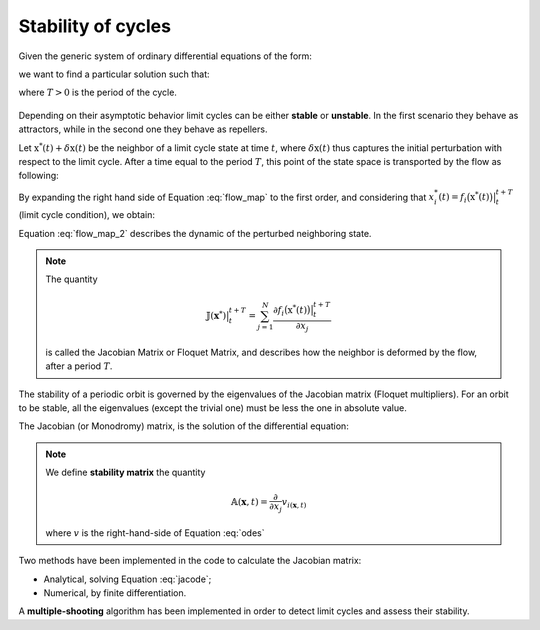 Stability of cycles
===================

Given the generic system of ordinary differential equations of the form:

.. math::    
   :label: odes
   
   \dot{\mathbf{x}} = \mathbf{v}(\mathbf{x}, t)

we want to find a particular solution such that:

.. math:: 
   :nowrap:
 
   \begin{equation}
   \mathbf{x}^{*}(t) = \mathbf{x}^{*}(t + T)
   \end{equation}

where :math:`T > 0` is the period of the cycle.

.. figure:: ../../img/limit_cycle_stability.png
   :align: center
   :alt: Limit cycle stability.
   :width: 65%

Depending on their asymptotic behavior limit cycles can be either **stable** or **unstable**. In the first scenario they behave as attractors, while in the second one they behave as repellers.

Let  :math:`\textbf{x}^*(t) + \delta\textbf{x}(t)` be the neighbor of a limit cycle state at time :math:`t`, where :math:`\delta\textbf{x}(t)` thus captures the initial perturbation with respect to the limit cycle. After a time equal to the period :math:`T`, this point of the state space is transported by the flow as following:

.. math::
   :label: flow_map

   x_{i}^{*}(t) + \delta{x}_{i}(t+T) = f_{i}\big(\textbf{x}^*(t) + \delta\textbf{x}(t)\big) \Big \rvert_{t}^{t+T}

By expanding the right hand side of Equation :eq:`flow_map` to the first order, and considering that :math:`x_{i}^{*}(t) = f_{i}\big(\textbf{x}^*(t)\big) \big \rvert_{t}^{t+T}` (limit cycle condition), we obtain:

.. math::
   :label: flow_map_2
  
   \delta{x}_{i}(t+T) = \sum_{j = 1}^{N} \frac{\partial f_{i}\big(\textbf{x}^*(t)\big) \big \rvert_{t}^{t+T}}{\partial x_{j}}\cdot \delta x_j(t)

Equation :eq:`flow_map_2` describes the dynamic of the perturbed neighboring state.

.. Note:: 
   The quantity

   .. math:: \mathbb{J}(\mathbf{x}^*)\big \rvert_{t}^{t+T}= \sum_{j = 1}^{N} \frac{\partial f_{i}\big(\textbf{x}^*(t)\big) \big \rvert_{t}^{t+T}}{\partial x_{j}}

   is called the Jacobian Matrix or Floquet Matrix, and describes how the neighbor is deformed by the flow, after a period :math:`T`.

The stability of a periodic orbit is governed by the eigenvalues of the Jacobian matrix (Floquet multipliers). For an orbit to be stable, all the eigenvalues (except the trivial one) must be less the one in absolute value.


The Jacobian (or Monodromy) matrix, is the solution of the differential equation:

.. math::
   :label: jacode

   \frac{d\mathbb{J}}{dt}(\mathbf{x}_0) \Big \rvert_{t_0}^{t}&= \mathbb{A}(\mathbf{x}, t) \mathbb{J}(\mathbf{x}_0) \Big \rvert_{t_0}^{t}\\
   \mathbb{J} (\mathbf{x}_0)\Big \rvert_{t_0}^{t_0} &= \mathbb{I}


.. Note:: 
   We define **stability matrix** the quantity  

   .. math:: \mathbb{A}(\mathbf{x}, t) = \frac{\partial}{\partial x_j}v_{i(\mathbf{x}, t)}
   
   where :math:`v` is the right-hand-side of Equation :eq:`odes`

Two methods have been implemented in the code to calculate the Jacobian matrix: 

* Analytical, solving Equation :eq:`jacode`;

* Numerical, by finite differentiation.

A **multiple-shooting** algorithm has been implemented in order to detect limit cycles and assess their stability.
